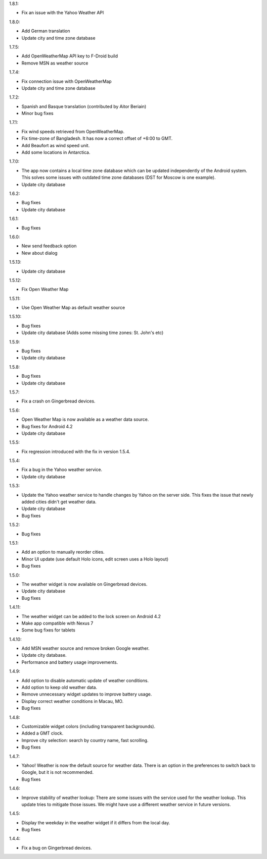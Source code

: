 
1.8.1:

* Fix an issue with the Yahoo Weather API

1.8.0:

* Add German translation
* Update city and time zone database

1.7.5:

* Add OpenWeatherMap API key to F-Droid build
* Remove MSN as weather source

1.7.4:

* Fix connection issue with OpenWeatherMap
* Update city and time zone database

1.7.2:

* Spanish and Basque translation (contributed by Aitor Beriain)
* Minor bug fixes

1.7.1:

* Fix wind speeds retrieved from OpenWeatherMap.
* Fix time-zone of Bangladesh. It has now a correct offset of +6:00 to GMT.
* Add Beaufort as wind speed unit.
* Add some locations in Antarctica.

1.7.0:

* The app now contains a local time zone database which can be updated independently of the Android system. This solves some issues with outdated time zone databases (DST for Moscow is one example).
* Update city database

1.6.2:

* Bug fixes
* Update city database

1.6.1:

* Bug fixes

1.6.0:

* New send feedback option
* New about dialog

1.5.13:

* Update city database

1.5.12:

* Fix Open Weather Map

1.5.11:

* Use Open Weather Map as default weather source

1.5.10:

* Bug fixes
* Update city database (Adds some missing time zones: St. John's etc)

1.5.9:

* Bug fixes
* Update city database

1.5.8:

* Bug fixes
* Update city database

1.5.7:

* Fix a crash on Gingerbread devices.

1.5.6:

* Open Weather Map is now available as a weather data source.
* Bug fixes for Android 4.2
* Update city database

1.5.5:

* Fix regression introduced with the fix in version 1.5.4.

1.5.4:

* Fix a bug in the Yahoo weather service.
* Update city database

1.5.3:

* Update the Yahoo weather service to handle changes by Yahoo on the server side. This fixes the issue that newly added cities didn't get weather data.
* Update city database
* Bug fixes

1.5.2:

* Bug fixes

1.5.1:

* Add an option to manually reorder cities.
* Minor UI update (use default Holo icons, edit screen uses a Holo layout)
* Bug fixes

1.5.0:

* The weather widget is now available on Gingerbread devices.
* Update city database
* Bug fixes

1.4.11:

* The weather widget can be added to the lock screen on Android 4.2
* Make app compatible with Nexus 7
* Some bug fixes for tablets

1.4.10:

* Add MSN weather source and remove broken Google weather.
* Update city database.
* Performance and battery usage improvements.

1.4.9:

* Add option to disable automatic update of weather conditions.
* Add option to keep old weather data.
* Remove unnecessary widget updates to improve battery usage.
* Display correct weather conditions in Macau, MO.
* Bug fixes

1.4.8:

* Customizable widget colors (including transparent backgrounds).
* Added a GMT clock.
* Improve city selection: search by country name, fast scrolling.
* Bug fixes

1.4.7:

* Yahoo! Weather is now the default source for weather data.
  There is an option in the preferences to switch back to Google, but it is not recommended.
* Bug fixes

1.4.6:

* Improve stability of weather lookup:
  There are some issues with the service used for the weather lookup. This update tries to mitigate those issues.
  We might have use a different weather service in future versions.

1.4.5:

* Display the weekday in the weather widget if it differs from the local day.
* Bug fixes

1.4.4:

* Fix a bug on Gingerbread devices.
